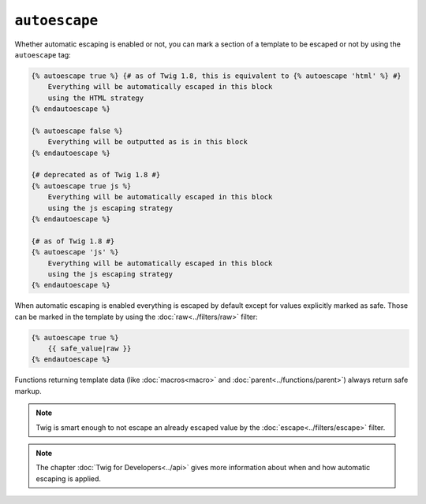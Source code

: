 ``autoescape``
==============

Whether automatic escaping is enabled or not, you can mark a section of a
template to be escaped or not by using the ``autoescape`` tag:

.. code-block:: jinja

    {% autoescape true %} {# as of Twig 1.8, this is equivalent to {% autoescape 'html' %} #}
        Everything will be automatically escaped in this block
        using the HTML strategy
    {% endautoescape %}

    {% autoescape false %}
        Everything will be outputted as is in this block
    {% endautoescape %}

    {# deprecated as of Twig 1.8 #}
    {% autoescape true js %}
        Everything will be automatically escaped in this block
        using the js escaping strategy
    {% endautoescape %}

    {# as of Twig 1.8 #}
    {% autoescape 'js' %}
        Everything will be automatically escaped in this block
        using the js escaping strategy
    {% endautoescape %}

When automatic escaping is enabled everything is escaped by default except for
values explicitly marked as safe. Those can be marked in the template by using
the :doc:`raw<../filters/raw>` filter:

.. code-block:: jinja

    {% autoescape true %}
        {{ safe_value|raw }}
    {% endautoescape %}

Functions returning template data (like :doc:`macros<macro>` and
:doc:`parent<../functions/parent>`) always return safe markup.

.. note::

    Twig is smart enough to not escape an already escaped value by the
    :doc:`escape<../filters/escape>` filter.

.. note::

    The chapter :doc:`Twig for Developers<../api>` gives more information
    about when and how automatic escaping is applied.
